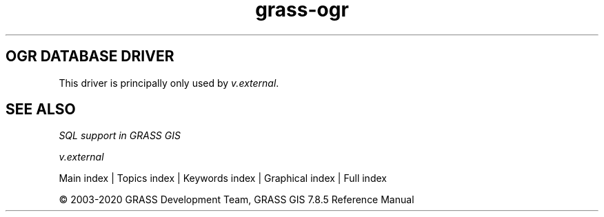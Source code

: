 .TH grass-ogr 1 "" "GRASS 7.8.5" "GRASS GIS User's Manual"
.SH OGR DATABASE DRIVER
This driver is principally only used
by \fIv.external\fR.
.SH SEE ALSO
\fI
SQL support in GRASS GIS
\fI
\fR\fR
.PP
\fI
v.external
\fR
.PP
Main index |
Topics index |
Keywords index |
Graphical index |
Full index
.PP
© 2003\-2020
GRASS Development Team,
GRASS GIS 7.8.5 Reference Manual
